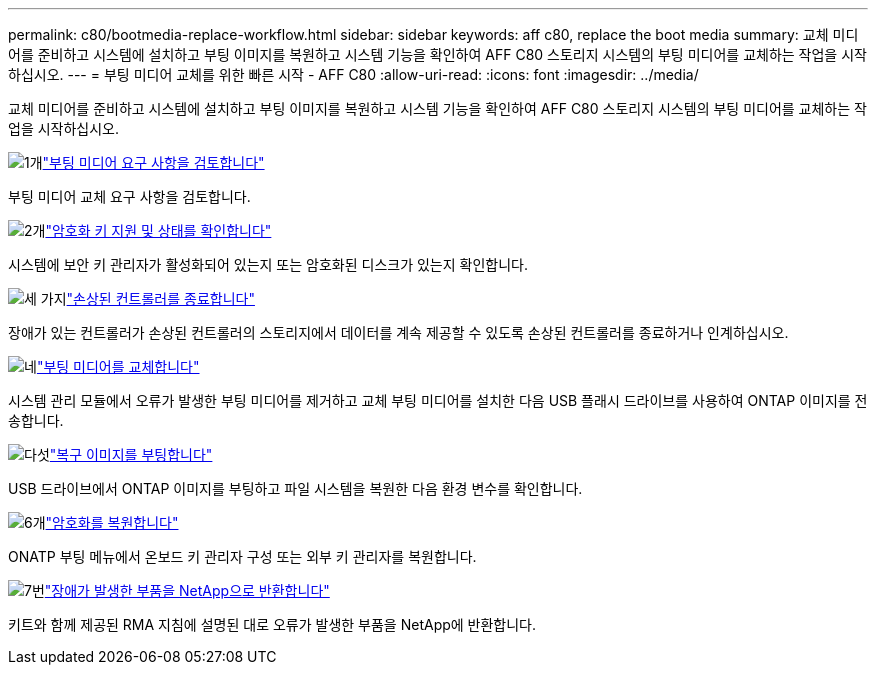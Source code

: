 ---
permalink: c80/bootmedia-replace-workflow.html 
sidebar: sidebar 
keywords: aff c80, replace the boot media 
summary: 교체 미디어를 준비하고 시스템에 설치하고 부팅 이미지를 복원하고 시스템 기능을 확인하여 AFF C80 스토리지 시스템의 부팅 미디어를 교체하는 작업을 시작하십시오. 
---
= 부팅 미디어 교체를 위한 빠른 시작 - AFF C80
:allow-uri-read: 
:icons: font
:imagesdir: ../media/


[role="lead"]
교체 미디어를 준비하고 시스템에 설치하고 부팅 이미지를 복원하고 시스템 기능을 확인하여 AFF C80 스토리지 시스템의 부팅 미디어를 교체하는 작업을 시작하십시오.

.image:https://raw.githubusercontent.com/NetAppDocs/common/main/media/number-1.png["1개"]link:bootmedia-replace-requirements.html["부팅 미디어 요구 사항을 검토합니다"]
[role="quick-margin-para"]
부팅 미디어 교체 요구 사항을 검토합니다.

.image:https://raw.githubusercontent.com/NetAppDocs/common/main/media/number-2.png["2개"]link:bootmedia-encryption-preshutdown-checks.html["암호화 키 지원 및 상태를 확인합니다"]
[role="quick-margin-para"]
시스템에 보안 키 관리자가 활성화되어 있는지 또는 암호화된 디스크가 있는지 확인합니다.

.image:https://raw.githubusercontent.com/NetAppDocs/common/main/media/number-3.png["세 가지"]link:bootmedia-shutdown.html["손상된 컨트롤러를 종료합니다"]
[role="quick-margin-para"]
장애가 있는 컨트롤러가 손상된 컨트롤러의 스토리지에서 데이터를 계속 제공할 수 있도록 손상된 컨트롤러를 종료하거나 인계하십시오.

.image:https://raw.githubusercontent.com/NetAppDocs/common/main/media/number-4.png["네"]link:bootmedia-replace.html["부팅 미디어를 교체합니다"]
[role="quick-margin-para"]
시스템 관리 모듈에서 오류가 발생한 부팅 미디어를 제거하고 교체 부팅 미디어를 설치한 다음 USB 플래시 드라이브를 사용하여 ONTAP 이미지를 전송합니다.

.image:https://raw.githubusercontent.com/NetAppDocs/common/main/media/number-5.png["다섯"]link:bootmedia-recovery-image-boot.html["복구 이미지를 부팅합니다"]
[role="quick-margin-para"]
USB 드라이브에서 ONTAP 이미지를 부팅하고 파일 시스템을 복원한 다음 환경 변수를 확인합니다.

.image:https://raw.githubusercontent.com/NetAppDocs/common/main/media/number-6.png["6개"]link:bootmedia-encryption-restore.html["암호화를 복원합니다"]
[role="quick-margin-para"]
ONATP 부팅 메뉴에서 온보드 키 관리자 구성 또는 외부 키 관리자를 복원합니다.

.image:https://raw.githubusercontent.com/NetAppDocs/common/main/media/number-7.png["7번"]link:bootmedia-complete-rma.html["장애가 발생한 부품을 NetApp으로 반환합니다"]
[role="quick-margin-para"]
키트와 함께 제공된 RMA 지침에 설명된 대로 오류가 발생한 부품을 NetApp에 반환합니다.
